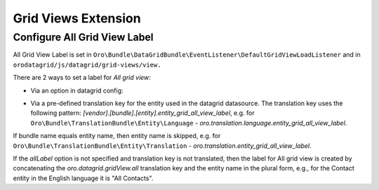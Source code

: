 .. _customize-datagrids-extensions-grid-views:

Grid Views Extension
====================

Configure All Grid View Label
-----------------------------

All Grid View Label is set in ``Oro\Bundle\DataGridBundle\EventListener\DefaultGridViewLoadListener`` and in ``orodatagrid/js/datagrid/grid-views/view.``

There are 2 ways to set a label for `All grid view`:

* Via an option in datagrid config:

.. code-block:: yaml
   :linenos:

    # ...
    options:
        gridViews:
            allLabel: acme.bundle.translation_key # Translation key for All label

* Via a pre-defined translation key for the entity used in the datagrid datasource. The translation key uses the following pattern: `[vendor].[bundle].[entity].entity_grid_all_view_label`, e.g. for ``Oro\Bundle\TranslationBundle\Entity\Language`` - `oro.translation.language.entity_grid_all_view_label`.

If bundle name equals entity name, then entity name is skipped, e.g. for ``Oro\Bundle\TranslationBundle\Entity\Translation`` - `oro.translation.entity_grid_all_view_label`.

If the `allLabel` option is not specified and translation key is not translated, then the label for All grid view is created by concatenating the `oro.datagrid.gridView.all` translation key and the entity name in the plural form, e.g., for the Contact entity in the English language it is "All Contacts".

